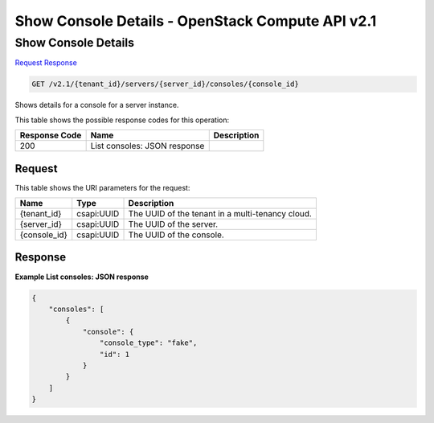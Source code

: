 =============================================================================
Show Console Details -  OpenStack Compute API v2.1
=============================================================================

Show Console Details
~~~~~~~~~~~~~~~~~~~~~~~~~

`Request <GET_show_console_details_v2.1_tenant_id_servers_server_id_consoles_console_id_.rst#request>`__
`Response <GET_show_console_details_v2.1_tenant_id_servers_server_id_consoles_console_id_.rst#response>`__

.. code-block:: javascript

    GET /v2.1/{tenant_id}/servers/{server_id}/consoles/{console_id}

Shows details for a console for a server instance.



This table shows the possible response codes for this operation:


+--------------------------+-------------------------+-------------------------+
|Response Code             |Name                     |Description              |
+==========================+=========================+=========================+
|200                       |List consoles: JSON      |                         |
|                          |response                 |                         |
+--------------------------+-------------------------+-------------------------+


Request
^^^^^^^^^^^^^^^^^

This table shows the URI parameters for the request:

+--------------------------+-------------------------+-------------------------+
|Name                      |Type                     |Description              |
+==========================+=========================+=========================+
|{tenant_id}               |csapi:UUID               |The UUID of the tenant   |
|                          |                         |in a multi-tenancy cloud.|
+--------------------------+-------------------------+-------------------------+
|{server_id}               |csapi:UUID               |The UUID of the server.  |
+--------------------------+-------------------------+-------------------------+
|{console_id}              |csapi:UUID               |The UUID of the console. |
+--------------------------+-------------------------+-------------------------+








Response
^^^^^^^^^^^^^^^^^^





**Example List consoles: JSON response**


.. code::

    {
        "consoles": [
            {
                "console": {
                    "console_type": "fake",
                    "id": 1
                }
            }
        ]
    }
    

